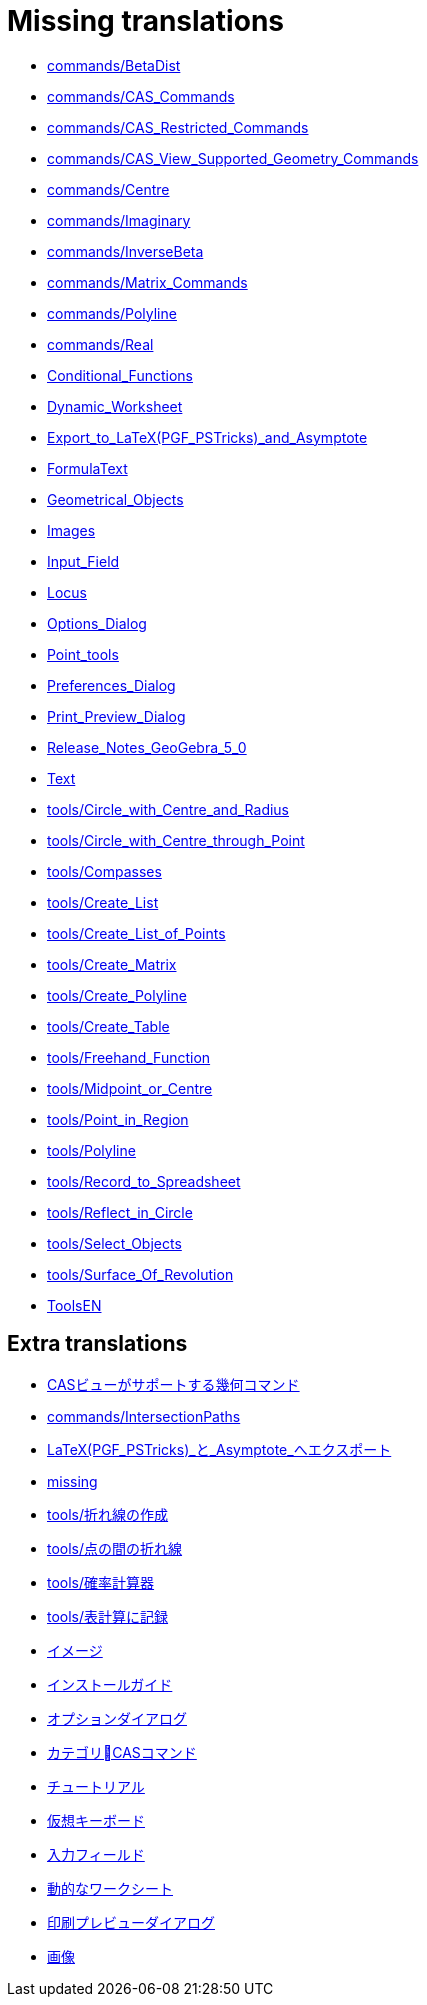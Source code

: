 = Missing translations

 * xref:en@manual::commands/BetaDist.adoc[commands/BetaDist]
 * xref:en@manual::commands/CAS_Commands.adoc[commands/CAS_Commands]
 * xref:en@manual::commands/CAS_Restricted_Commands.adoc[commands/CAS_Restricted_Commands]
 * xref:en@manual::commands/CAS_View_Supported_Geometry_Commands.adoc[commands/CAS_View_Supported_Geometry_Commands]
 * xref:en@manual::commands/Centre.adoc[commands/Centre]
 * xref:en@manual::commands/Imaginary.adoc[commands/Imaginary]
 * xref:en@manual::commands/InverseBeta.adoc[commands/InverseBeta]
 * xref:en@manual::commands/Matrix_Commands.adoc[commands/Matrix_Commands]
 * xref:en@manual::commands/Polyline.adoc[commands/Polyline]
 * xref:en@manual::commands/Real.adoc[commands/Real]
 * xref:en@manual::Conditional_Functions.adoc[Conditional_Functions]
 * xref:en@manual::Dynamic_Worksheet.adoc[Dynamic_Worksheet]
 * xref:en@manual::Export_to_LaTeX_(PGF_PSTricks)_and_Asymptote.adoc[Export_to_LaTeX_(PGF_PSTricks)_and_Asymptote]
 * xref:en@manual::FormulaText.adoc[FormulaText]
 * xref:en@manual::Geometrical_Objects.adoc[Geometrical_Objects]
 * xref:en@manual::Images.adoc[Images]
 * xref:en@manual::Input_Field.adoc[Input_Field]
 * xref:en@manual::Locus.adoc[Locus]
 * xref:en@manual::Options_Dialog.adoc[Options_Dialog]
 * xref:en@manual::Point_tools.adoc[Point_tools]
 * xref:en@manual::Preferences_Dialog.adoc[Preferences_Dialog]
 * xref:en@manual::Print_Preview_Dialog.adoc[Print_Preview_Dialog]
 * xref:en@manual::Release_Notes_GeoGebra_5_0.adoc[Release_Notes_GeoGebra_5_0]
 * xref:en@manual::Text.adoc[Text]
 * xref:en@manual::tools/Circle_with_Centre_and_Radius.adoc[tools/Circle_with_Centre_and_Radius]
 * xref:en@manual::tools/Circle_with_Centre_through_Point.adoc[tools/Circle_with_Centre_through_Point]
 * xref:en@manual::tools/Compasses.adoc[tools/Compasses]
 * xref:en@manual::tools/Create_List.adoc[tools/Create_List]
 * xref:en@manual::tools/Create_List_of_Points.adoc[tools/Create_List_of_Points]
 * xref:en@manual::tools/Create_Matrix.adoc[tools/Create_Matrix]
 * xref:en@manual::tools/Create_Polyline.adoc[tools/Create_Polyline]
 * xref:en@manual::tools/Create_Table.adoc[tools/Create_Table]
 * xref:en@manual::tools/Freehand_Function.adoc[tools/Freehand_Function]
 * xref:en@manual::tools/Midpoint_or_Centre.adoc[tools/Midpoint_or_Centre]
 * xref:en@manual::tools/Point_in_Region.adoc[tools/Point_in_Region]
 * xref:en@manual::tools/Polyline.adoc[tools/Polyline]
 * xref:en@manual::tools/Record_to_Spreadsheet.adoc[tools/Record_to_Spreadsheet]
 * xref:en@manual::tools/Reflect_in_Circle.adoc[tools/Reflect_in_Circle]
 * xref:en@manual::tools/Select_Objects.adoc[tools/Select_Objects]
 * xref:en@manual::tools/Surface_Of_Revolution.adoc[tools/Surface_Of_Revolution]
 * xref:en@manual::ToolsEN.adoc[ToolsEN]

== Extra translations

 * xref:CASビューがサポートする幾何コマンド.adoc[CASビューがサポートする幾何コマンド]
 * xref:commands/IntersectionPaths.adoc[commands/IntersectionPaths]
 * xref:LaTeX_(PGF_PSTricks)_と_Asymptote_へエクスポート.adoc[LaTeX_(PGF_PSTricks)_と_Asymptote_へエクスポート]
 * xref:missing.adoc[missing]
 * xref:tools/折れ線の作成.adoc[tools/折れ線の作成]
 * xref:tools/点の間の折れ線.adoc[tools/点の間の折れ線]
 * xref:tools/確率計算器.adoc[tools/確率計算器]
 * xref:tools/表計算に記録.adoc[tools/表計算に記録]
 * xref:イメージ.adoc[イメージ]
 * xref:インストールガイド.adoc[インストールガイド]
 * xref:オプションダイアログ.adoc[オプションダイアログ]
 * xref:カテゴリCASコマンド.adoc[カテゴリCASコマンド]
 * xref:チュートリアル.adoc[チュートリアル]
 * xref:仮想キーボード.adoc[仮想キーボード]
 * xref:入力フィールド.adoc[入力フィールド]
 * xref:動的なワークシート.adoc[動的なワークシート]
 * xref:印刷プレビューダイアログ.adoc[印刷プレビューダイアログ]
 * xref:画像.adoc[画像]